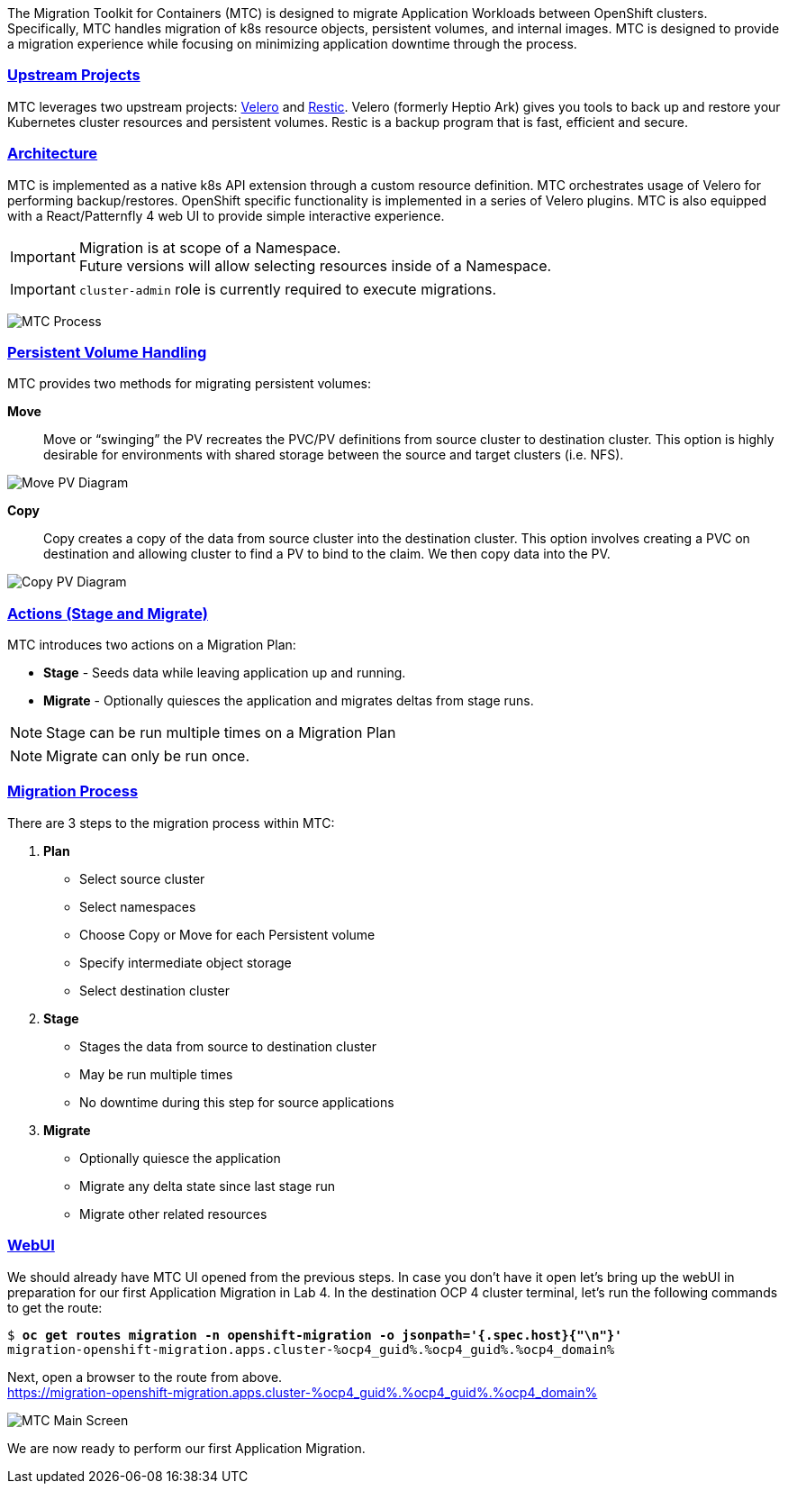 :sectlinks:
:markup-in-source: verbatim,attributes,quotes
:OCP3_GUID: %ocp3_guid%
:OCP3_DOMAIN: %ocp3_domain%
:OCP3_SSH_USER: %ocp3_ssh_user%
:OCP3_PASSWORD: %ocp3_password%
:OCP4_GUID: %ocp4_guid%
:OCP4_DOMAIN: %ocp4_domain%
:OCP4_SSH_USER: %ocp4_ssh_user%
:OCP4_PASSWORD: %ocp4_password%
:OCP3_BASTION: %ocp3_bastion%
:OCP4_BASTION: %ocp4_bastion%

The Migration Toolkit for Containers (MTC) is designed to migrate Application Workloads between OpenShift clusters. Specifically, MTC handles migration of k8s resource objects, persistent volumes, and internal images. MTC is designed to provide a migration experience while focusing on minimizing application downtime through the process.

=== Upstream Projects

MTC leverages two upstream projects: https://github.com/heptio/velero[Velero] and https://restic.net/[Restic]. Velero (formerly Heptio Ark) gives you tools to back up and restore your Kubernetes cluster resources and persistent volumes. Restic is a backup program that is fast, efficient and secure.

=== Architecture

MTC is implemented as a native k8s API extension through a custom resource definition. MTC orchestrates usage of Velero for performing backup/restores. OpenShift specific functionality is implemented in a series of Velero plugins. MTC is also equipped with a React/Patternfly 4 web UI to provide simple interactive experience.


IMPORTANT: Migration is at scope of a Namespace. +
Future versions will allow selecting resources inside of a Namespace.

IMPORTANT: `cluster-admin` role is currently required to execute migrations. +

image:./screenshots/lab3/mtcprocess.png[MTC Process]

=== Persistent Volume Handling

MTC provides two methods for migrating persistent volumes:

*Move*:: Move or "`swinging`" the PV recreates the PVC/PV definitions from source cluster to destination cluster. This option is highly desirable for environments with shared storage between the source and target clusters (i.e. NFS).

image:./screenshots/lab3/movepv.png[Move PV Diagram]

*Copy*:: Copy creates a copy of the data from source cluster into the destination cluster. This option involves creating a PVC on destination and allowing cluster to find a PV to bind to the claim. We then copy data into the PV.

image:./screenshots/lab3/copypv.png[Copy PV Diagram]

=== Actions (Stage and Migrate)

MTC introduces two actions on a Migration Plan:

* *Stage* - Seeds data while leaving application up and running.
* *Migrate* - Optionally quiesces the application and migrates deltas from stage runs.

NOTE: Stage can be run multiple times on a Migration Plan

NOTE: Migrate can only be run once.

=== Migration Process

There are 3 steps to the migration process within MTC:


. *Plan*

* Select source cluster
* Select namespaces
* Choose Copy or Move for each Persistent volume
* Specify intermediate object storage
* Select destination cluster

. *Stage*

* Stages the data from source to destination cluster
* May be run multiple times
* No downtime during this step for source applications

. *Migrate*

* Optionally quiesce the application
* Migrate any delta state since last stage run
* Migrate other related resources

=== WebUI

We should already have MTC UI opened from the previous steps. In case you don't have it open let’s bring up the webUI in preparation for our first Application Migration in Lab 4. In the destination OCP 4 cluster terminal, let’s run the following commands to get the route:

[source,subs="{markup-in-source}"]
--------------------------------------------------------------------------------
$ **oc get routes migration -n openshift-migration -o jsonpath='{.spec.host}{"\n"}'**
migration-openshift-migration.apps.cluster-{OCP4_GUID}.{OCP4_GUID}.{OCP4_DOMAIN}
--------------------------------------------------------------------------------

Next, open a browser to the route from above.  +
https://migration-openshift-migration.apps.cluster-{OCP4_GUID}.{OCP4_GUID}.{OCP4_DOMAIN}

image:./screenshots/lab2/mtcUI.png[MTC Main Screen]

We are now ready to perform our first Application Migration.
